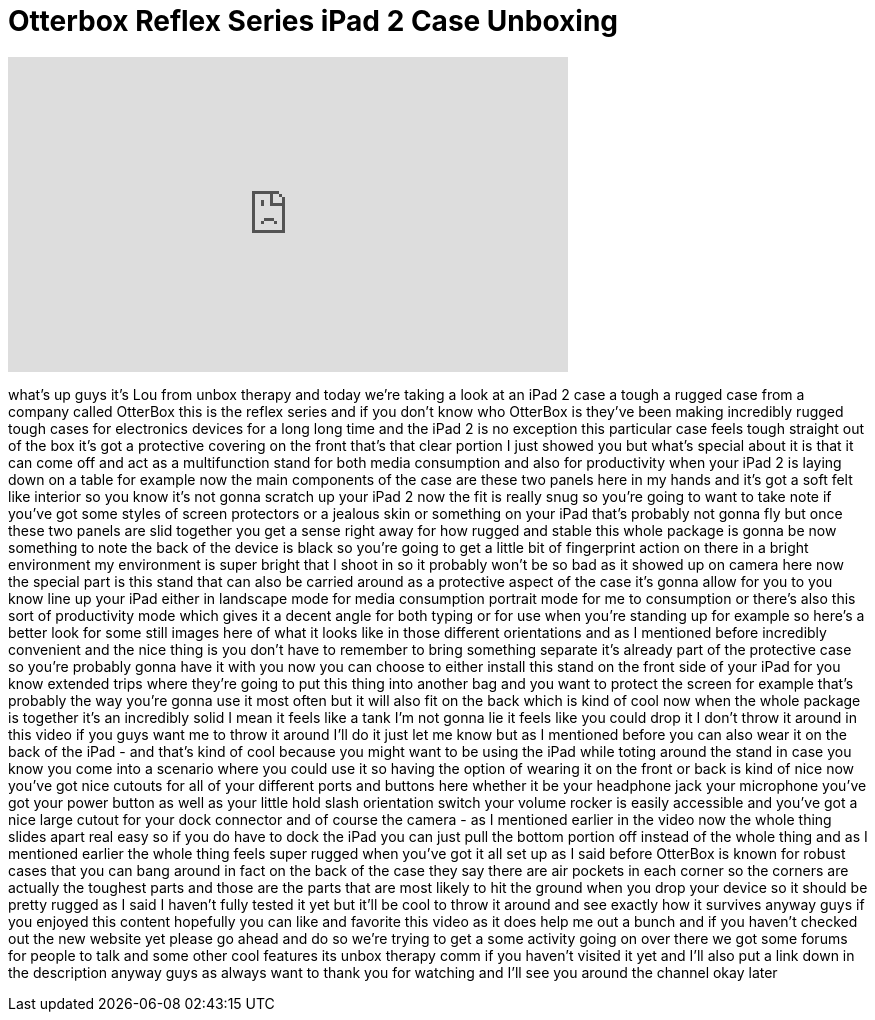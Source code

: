 = Otterbox Reflex Series iPad 2 Case Unboxing
:published_at: 2011-12-16
:hp-alt-title: Otterbox Reflex Series iPad 2 Case Unboxing
:hp-image: https://i.ytimg.com/vi/Dapk8_D-MzE/maxresdefault.jpg


++++
<iframe width="560" height="315" src="https://www.youtube.com/embed/Dapk8_D-MzE?rel=0" frameborder="0" allow="autoplay; encrypted-media" allowfullscreen></iframe>
++++

what's up guys it's Lou from unbox
therapy and today we're taking a look at
an iPad 2 case a tough a rugged case
from a company called OtterBox this is
the reflex series and if you don't know
who OtterBox is they've been making
incredibly rugged tough cases for
electronics devices for a long long time
and the iPad 2 is no exception this
particular case feels tough straight out
of the box it's got a protective
covering on the front that's that clear
portion I just showed you but what's
special about it is that it can come off
and act as a multifunction stand for
both media consumption and also for
productivity when your iPad 2 is laying
down on a table for example now the main
components of the case are these two
panels here in my hands and it's got a
soft felt like interior so you know it's
not gonna scratch up your iPad 2 now the
fit is really snug so you're going to
want to take note if you've got some
styles of screen protectors or a jealous
skin or something on your iPad that's
probably not gonna fly but once these
two panels are slid together you get a
sense right away for how rugged and
stable this whole package is gonna be
now something to note the back of the
device is black so you're going to get a
little bit of fingerprint action on
there in a bright environment my
environment is super bright that I shoot
in so it probably won't be so bad as it
showed up on camera here now the special
part is this stand that can also be
carried around as a protective aspect of
the case it's gonna allow for you to you
know line up your iPad either in
landscape mode for media consumption
portrait mode for me to consumption or
there's also this sort of productivity
mode which gives it a decent angle for
both typing or for use when you're
standing up for example so here's a
better look for some still images here
of what it looks like in those different
orientations and as I mentioned before
incredibly convenient and the nice thing
is you don't have to remember to bring
something separate it's already part of
the protective case so you're probably
gonna have it with you now you can
choose to either install this stand on
the front side of your iPad for you know
extended trips where they're going to
put this thing into another bag and you
want to protect the screen for example
that's probably the way you're gonna use
it most often but it will also fit on
the back which is kind of cool
now when the whole package is together
it's an incredibly solid I mean it feels
like a tank I'm not gonna lie it feels
like you could drop it I don't throw it
around in this video if you guys want me
to throw it around I'll do it just let
me know but as I mentioned before you
can also wear it on the back of the iPad
- and that's kind of cool because you
might want to be using the iPad while
toting around the stand in case you know
you come into a scenario where you could
use it so having the option of wearing
it on the front or back is kind of nice
now you've got nice cutouts for all of
your different ports and buttons here
whether it be your headphone jack your
microphone you've got your power button
as well as your little hold slash
orientation switch your volume rocker is
easily accessible and you've got a nice
large cutout for your dock connector and
of course the camera - as I mentioned
earlier in the video now the whole thing
slides apart real easy so if you do have
to dock the iPad you can just pull the
bottom portion off instead of the whole
thing and as I mentioned earlier the
whole thing feels super rugged when
you've got it all set up as I said
before OtterBox is known for robust
cases that you can bang around in fact
on the back of the case they say there
are air pockets in each corner so the
corners are actually the toughest parts
and those are the parts that are most
likely to hit the ground when you drop
your device so it should be pretty
rugged as I said I haven't fully tested
it yet but it'll be cool to throw it
around and see exactly how it survives
anyway guys if you enjoyed this content
hopefully you can like and favorite this
video as it does help me out a bunch and
if you haven't checked out the new
website yet please go ahead and do so
we're trying to get a some activity
going on over there we got some forums
for people to talk and some other cool
features its unbox therapy comm if you
haven't visited it yet and I'll also put
a link down in the description anyway
guys as always want to thank you for
watching and I'll see you around the
channel okay later